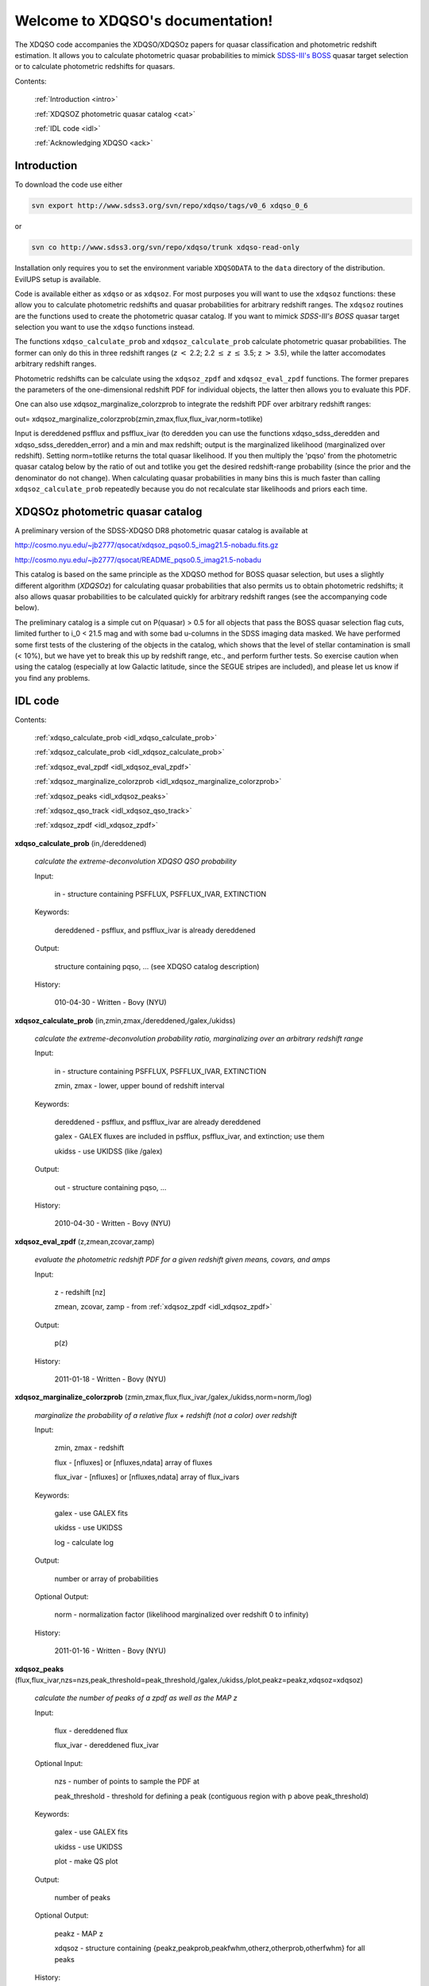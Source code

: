 .. XDQSO documentation master file, created by
   sphinx-quickstart on Wed Mar  9 16:49:56 2011.
   You can adapt this file completely to your liking, but it should at least
   contain the root `toctree` directive.

Welcome to XDQSO's documentation!
=================================

The XDQSO code accompanies the XDQSO/XDQSOz papers for quasar
classification and photometric redshift estimation. It allows you to
calculate photometric quasar probabilities to mimick `SDSS-III's
BOSS <http://www.sdss3.org/surveys/boss.php>`_ quasar target
selection or to calculate photometric redshifts for quasars.

Contents:

	:ref:`Introduction <intro>`

	:ref:`XDQSOZ photometric quasar catalog <cat>`

	:ref:`IDL code <idl>`

	:ref:`Acknowledging XDQSO <ack>`



.. _intro:

Introduction
-------------

To download the code use either

.. code-block:: none

   svn export http://www.sdss3.org/svn/repo/xdqso/tags/v0_6 xdqso_0_6

or

.. code-block:: none

   svn co http://www.sdss3.org/svn/repo/xdqso/trunk xdqso-read-only


Installation only requires you to set the environment variable
``XDQSODATA`` to the ``data`` directory of the distribution. EvilUPS
setup is available.

Code is available either as ``xdqso`` or as ``xdqsoz``. For most
purposes you will want to use the ``xdqsoz`` functions: these allow
you to calculate photometric redshifts and quasar probabilities for
arbitrary redshift ranges. The ``xdqsoz`` routines are the functions
used to create the photometric quasar catalog. If you want to mimick
*SDSS-III's BOSS* quasar target selection you want to use the
``xdqso`` functions instead.

The functions ``xdqso_calculate_prob`` and ``xdqsoz_calculate_prob``
calculate photometric quasar probabilities. The former can only do
this in three redshift ranges (*z* :math:`<` 2.2; 2.2 :math:`\leq` *z*
:math:`\leq` 3.5; z :math:`>` 3.5), while the latter accomodates arbitrary
redshift ranges.

Photometric redshifts can be calculate using the ``xdqsoz_zpdf`` and
``xdqsoz_eval_zpdf`` functions. The former prepares the parameters of
the one-dimensional redshift PDF for individual objects, the latter
then allows you to evaluate this PDF.

One can also use xdqsoz_marginalize_colorzprob to integrate the redshift
PDF over arbitrary redshift ranges:

out= xdqsoz_marginalize_colorzprob(zmin,zmax,flux,flux_ivar,norm=totlike)

Input is dereddened psfflux and psfflux_ivar (to deredden you can use
the functions xdqso_sdss_deredden and xdqso_sdss_deredden_error) and a
min and max redshift; output is the marginalized likelihood
(marginalized over redshift). Setting norm=totlike returns the total
quasar likelihood. If you then multiply the 'pqso' from the
photometric quasar catalog below by the ratio of out and totlike you
get the desired redshift-range probability (since the prior and the
denominator do not change). When calculating quasar probabilities in
many bins this is much faster than calling ``xdqsoz_calculate_prob``
repeatedly because you do not recalculate star likelihoods and priors
each time.

.. _cat:

XDQSOz photometric quasar catalog
---------------------------------

A preliminary version of the SDSS-XDQSO DR8 photometric quasar
catalog is available at

http://cosmo.nyu.edu/~jb2777/qsocat/xdqsoz_pqso0.5_imag21.5-nobadu.fits.gz

http://cosmo.nyu.edu/~jb2777/qsocat/README_pqso0.5_imag21.5-nobadu

This catalog is based on the same principle as the XDQSO method for
BOSS quasar selection, but uses a slightly different algorithm
(*XDQSOz*) for calculating quasar probabilities that also permits us
to obtain photometric redshifts; it also allows quasar probabilities
to be calculated quickly for arbitrary redshift ranges (see the
accompanying code below).

The preliminary catalog is a simple cut on P(quasar) > 0.5 for all
objects that pass the BOSS quasar selection flag cuts, limited further
to i_0 < 21.5 mag and with some bad u-columns in the SDSS imaging data
masked. We have performed some first tests of the clustering of the
objects in the catalog, which shows that the level of stellar
contamination is small (< 10%), but we have yet to break this up by
redshift range, etc., and perform further tests. So exercise caution
when using the catalog (especially at low Galactic latitude, since the
SEGUE stripes are included), and please let us know if you find any
problems.



.. _idl:


IDL code
--------

Contents:

	:ref:`xdqso_calculate_prob <idl_xdqso_calculate_prob>`

	:ref:`xdqsoz_calculate_prob <idl_xdqsoz_calculate_prob>`

	:ref:`xdqsoz_eval_zpdf <idl_xdqsoz_eval_zpdf>`

	:ref:`xdqsoz_marginalize_colorzprob <idl_xdqsoz_marginalize_colorzprob>`

	:ref:`xdqsoz_peaks <idl_xdqsoz_peaks>`

	:ref:`xdqsoz_qso_track <idl_xdqsoz_qso_track>`

	:ref:`xdqsoz_zpdf <idl_xdqsoz_zpdf>`

.. _idl_xdqso_calculate_prob:

**xdqso_calculate_prob** (in,/dereddened)

	*calculate the extreme-deconvolution XDQSO QSO probability*

	Input:

		in - structure containing PSFFLUX, PSFFLUX_IVAR, EXTINCTION

	Keywords:

		dereddened - psfflux, and psfflux_ivar is already dereddened

	Output:

		structure containing pqso, ... (see XDQSO catalog description)
			 

	History:

		010-04-30 - Written - Bovy (NYU)


.. _idl_xdqsoz_calculate_prob:

**xdqsoz_calculate_prob** (in,zmin,zmax,/dereddened,/galex,/ukidss)

	*calculate the extreme-deconvolution probability ratio, marginalizing over an arbitrary redshift range*

	Input:

		in - structure containing PSFFLUX, PSFFLUX_IVAR, EXTINCTION

		zmin, zmax - lower, upper bound of redshift interval

	Keywords:

		dereddened  - psfflux, and psfflux_ivar are already dereddened

		galex - GALEX fluxes are included in psfflux, psfflux_ivar, and extinction; use them

		ukidss - use UKIDSS (like /galex)

	Output:

		out - structure containing pqso, ...

	History:

		2010-04-30 - Written - Bovy (NYU)


.. _idl_xdqsoz_eval_zpdf:

**xdqsoz_eval_zpdf** (z,zmean,zcovar,zamp)

	*evaluate the photometric redshift PDF for a given redshift given means, covars, and amps*

	Input:

		z - redshift [nz]
		
		zmean, zcovar, zamp - from :ref:`xdqsoz_zpdf <idl_xdqsoz_zpdf>`

	Output:
	
		p(z)

	History:

		2011-01-18 - Written - Bovy (NYU)


.. _idl_xdqsoz_marginalize_colorzprob:

**xdqsoz_marginalize_colorzprob** (zmin,zmax,flux,flux_ivar,/galex,/ukidss,norm=norm,/log)

	*marginalize the probability of a relative flux + redshift (not a color) over redshift*

	Input:

		zmin, zmax - redshift

		flux - [nfluxes] or [nfluxes,ndata] array of fluxes

		flux_ivar - [nfluxes] or [nfluxes,ndata] array of flux_ivars
	
	Keywords:

		galex - use GALEX fits

		ukidss - use UKIDSS

		log - calculate log

	Output:

		number or array of probabilities

	Optional Output:
	
		norm - normalization factor (likelihood marginalized over redshift 0 to infinity)

	History:

		2011-01-16 - Written - Bovy (NYU)

.. _idl_xdqsoz_peaks:

**xdqsoz_peaks** (flux,flux_ivar,nzs=nzs,peak_threshold=peak_threshold,/galex,/ukidss,/plot,peakz=peakz,xdqsoz=xdqsoz)

        *calculate the number of peaks of a zpdf as well as the MAP z*

	Input:

		flux - dereddened flux

		flux_ivar - dereddened flux_ivar

	Optional Input:

		 nzs - number of points to sample the PDF at

		 peak_threshold - threshold for defining a peak (contiguous region with p above peak_threshold)

	Keywords:

		galex - use GALEX fits

		ukidss - use UKIDSS

		plot - make QS plot

	Output:
	
		number of peaks
	
	Optional Output:

		 peakz - MAP z

		 xdqsoz - structure containing {peakz,peakprob,peakfwhm,otherz,otherprob,otherfwhm} for all peaks

	History:

		2011-01-18 - Written - Bovy (NYU)

.. _idl_xdqsoz_qso_track:

**xdqsoz_qso_track** (z,i=i,/galex,/ukidss)

        *calculate the mean quasar locus*

	Input:

		z - redshift or array of redshifts [N]

	Optional Input:

	      i= dereddened i-band magnitude

	Keywords: 

		galex - use GALEX fits

		ukidss - use UKIDSS

	Output:

		mags[ndim,N] - array of apparent magnitudes (ugriz[NUV,FUV,YJHK])

	History:

		2011-04-01 - Written - Bovy (NYU)


.. _idl_xdqsoz_zpdf:

**xdqsoz_zpdf**, flux, flux_ivar, /galex, /ukidss, zmean=zmean, zcovar=zcovar, zamp=zamp

	*calculate the photometric redshift pdf using XDQSOz*

	Input:

		flux - [nfluxes] or [nfluxes,ndata] array of fluxes
		
		flux_ivar - [nfluxes] or [nfluxes,ndata] array of flux_ivars

	Keywords:

		galex - use GALEX fits
		
		ukidss - use UKIDSS
	
	Output:

		zmean - [ngauss,ndata] array of means
		
		zcovar - [ngauss,ndata] array of covars
		
		zamp - [ngauss,ndata] array of amplitudes

	History:
	  
		2011-01-18 - Written - Bovy (NYU)



.. _ack:

Acknowledging XDQSO
--------------------

Please cite the relevant papers among the following:

       BOSS CORE target selection paper (also cite `Ross et al. 2011 <http://adsabs.harvard.edu/abs/2011arXiv1105.0606R>`_): *Think outside the color box: probabilistic target selection and the SDSS-XDQSO quasar targeting catalog*, Bovy, J., et al., 2010, ApJ, **729**, 141 `[ApJ] <http://dx.doi.org/10.1088/0004-637X/729/2/141>`_ `[ADS] <http://adsabs.harvard.edu/abs/2011ApJ....729..141B>`_


       Photometric redshifts: *Photometric redshifts and quasar probabilities from a single, data-driven generative model*, Bovy, J., et al., 2011, ApJ, **749**, 41 `[ApJ] <http://dx.doi.org/10.1088/0004-637X/753/2/148>`_ `[ADS] <http://adsabs.harvard.edu/abs/2012ApJ...753..148B>`_


       Catalog paper: *The SDSS-XDQSO photometric quasar catalog*, Myers, A. D., et al., 2015, in preparation


       XD methodology paper: *Extreme deconvolution: inferring complete distribution functions from noisy, heterogeneous and incomplete observations*, Bovy, J., Hogg, D. W., & Roweis, S. T., 2011, AOAS, **5**, 2B, 1657 `[AOAS] <http://dx.doi.org/10.1214/10-AOAS439>`_ `[ADS] <http://adsabs.harvard.edu/abs/2011AnApS...5.1657B>`_


..
	Indices and tables
	==================

	* :ref:`genindex`
	* :ref:`modindex`
	* :ref:`search`

